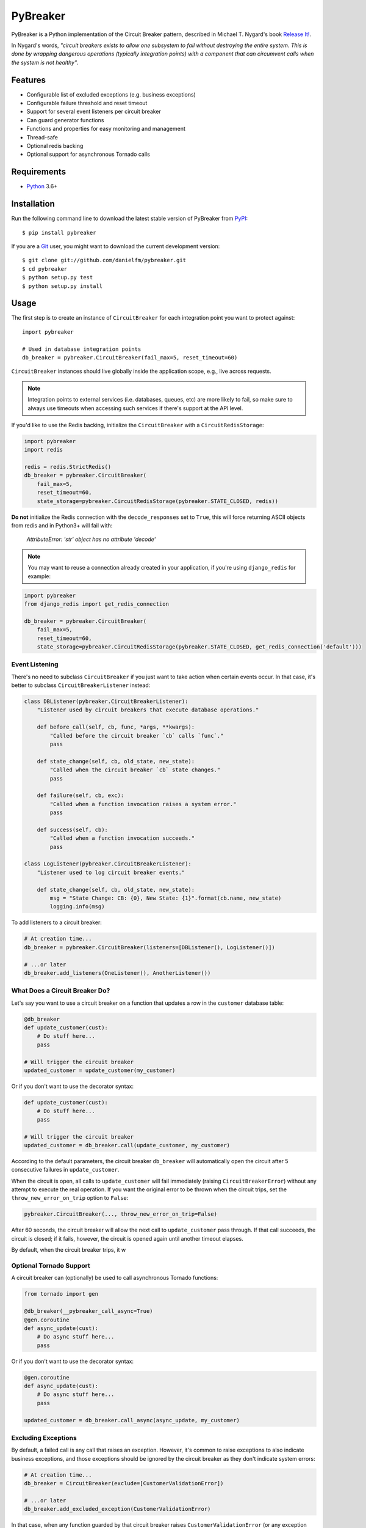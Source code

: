 
PyBreaker
=========

PyBreaker is a Python implementation of the Circuit Breaker pattern, described
in Michael T. Nygard's book `Release It!`_.

In Nygard's words, *"circuit breakers exists to allow one subsystem to fail
without destroying the entire system. This is done by wrapping dangerous
operations (typically integration points) with a component that can circumvent
calls when the system is not healthy"*.


Features
--------

* Configurable list of excluded exceptions (e.g. business exceptions)
* Configurable failure threshold and reset timeout
* Support for several event listeners per circuit breaker
* Can guard generator functions
* Functions and properties for easy monitoring and management
* Thread-safe
* Optional redis backing
* Optional support for asynchronous Tornado calls


Requirements
------------

* `Python`_ 3.6+


Installation
------------

Run the following command line to download the latest stable version of
PyBreaker from `PyPI`_::

    $ pip install pybreaker

If you are a `Git`_ user, you might want to download the current development
version::

    $ git clone git://github.com/danielfm/pybreaker.git
    $ cd pybreaker
    $ python setup.py test
    $ python setup.py install


Usage
-----

The first step is to create an instance of ``CircuitBreaker`` for each
integration point you want to protect against::

    import pybreaker

    # Used in database integration points
    db_breaker = pybreaker.CircuitBreaker(fail_max=5, reset_timeout=60)


``CircuitBreaker`` instances should live globally inside the application scope,
e.g., live across requests.

.. note::

  Integration points to external services (i.e. databases, queues, etc) are
  more likely to fail, so make sure to always use timeouts when accessing such
  services if there's support at the API level.

If you'd like to use the Redis backing, initialize the ``CircuitBreaker`` with
a ``CircuitRedisStorage``:

.. code:: python

    import pybreaker
    import redis

    redis = redis.StrictRedis()
    db_breaker = pybreaker.CircuitBreaker(
        fail_max=5,
        reset_timeout=60,
        state_storage=pybreaker.CircuitRedisStorage(pybreaker.STATE_CLOSED, redis))

**Do not** initialize the Redis connection with the ``decode_responses`` set to
``True``, this will force returning ASCII objects from redis and in Python3+ will
fail with:

    `AttributeError: 'str' object has no attribute 'decode'`


.. note::

  You may want to reuse a connection already created in your application, if you're
  using ``django_redis`` for example:

.. code:: python

    import pybreaker
    from django_redis import get_redis_connection

    db_breaker = pybreaker.CircuitBreaker(
        fail_max=5,
        reset_timeout=60,
        state_storage=pybreaker.CircuitRedisStorage(pybreaker.STATE_CLOSED, get_redis_connection('default')))


Event Listening
```````````````

There's no need to subclass ``CircuitBreaker`` if you just want to take action
when certain events occur. In that case, it's better to subclass
``CircuitBreakerListener`` instead:

.. code:: python

    class DBListener(pybreaker.CircuitBreakerListener):
        "Listener used by circuit breakers that execute database operations."

        def before_call(self, cb, func, *args, **kwargs):
            "Called before the circuit breaker `cb` calls `func`."
            pass

        def state_change(self, cb, old_state, new_state):
            "Called when the circuit breaker `cb` state changes."
            pass

        def failure(self, cb, exc):
            "Called when a function invocation raises a system error."
            pass

        def success(self, cb):
            "Called when a function invocation succeeds."
            pass

    class LogListener(pybreaker.CircuitBreakerListener):
        "Listener used to log circuit breaker events."

        def state_change(self, cb, old_state, new_state):
            msg = "State Change: CB: {0}, New State: {1}".format(cb.name, new_state)
            logging.info(msg)


To add listeners to a circuit breaker:

.. code:: python

    # At creation time...
    db_breaker = pybreaker.CircuitBreaker(listeners=[DBListener(), LogListener()])

    # ...or later
    db_breaker.add_listeners(OneListener(), AnotherListener())


What Does a Circuit Breaker Do?
```````````````````````````````

Let's say you want to use a circuit breaker on a function that updates a row
in the ``customer`` database table:

.. code:: python

    @db_breaker
    def update_customer(cust):
        # Do stuff here...
        pass

    # Will trigger the circuit breaker
    updated_customer = update_customer(my_customer)


Or if you don't want to use the decorator syntax:

.. code:: python

    def update_customer(cust):
        # Do stuff here...
        pass

    # Will trigger the circuit breaker
    updated_customer = db_breaker.call(update_customer, my_customer)


According to the default parameters, the circuit breaker ``db_breaker`` will
automatically open the circuit after 5 consecutive failures in
``update_customer``.

When the circuit is open, all calls to ``update_customer`` will fail immediately
(raising ``CircuitBreakerError``) without any attempt to execute the real
operation. If you want the original error to be thrown when the circuit trips,
set the ``throw_new_error_on_trip`` option to ``False``:

.. code:: python

    pybreaker.CircuitBreaker(..., throw_new_error_on_trip=False)


After 60 seconds, the circuit breaker will allow the next call to
``update_customer`` pass through. If that call succeeds, the circuit is closed;
if it fails, however, the circuit is opened again until another timeout elapses.

By default, when the circuit breaker trips, it w

Optional Tornado Support
````````````````````````
A circuit breaker can (optionally) be used to call asynchronous Tornado functions:

.. code:: python

    from tornado import gen

    @db_breaker(__pybreaker_call_async=True)
    @gen.coroutine
    def async_update(cust):
        # Do async stuff here...
        pass

Or if you don't want to use the decorator syntax:

.. code:: python

    @gen.coroutine
    def async_update(cust):
        # Do async stuff here...
        pass

    updated_customer = db_breaker.call_async(async_update, my_customer)


Excluding Exceptions
````````````````````

By default, a failed call is any call that raises an exception. However, it's
common to raise exceptions to also indicate business exceptions, and those
exceptions should be ignored by the circuit breaker as they don't indicate
system errors:

.. code:: python

    # At creation time...
    db_breaker = CircuitBreaker(exclude=[CustomerValidationError])

    # ...or later
    db_breaker.add_excluded_exception(CustomerValidationError)


In that case, when any function guarded by that circuit breaker raises
``CustomerValidationError`` (or any exception derived from
``CustomerValidationError``), that call won't be considered a system failure.

So as to cover cases where the exception class alone is not enough to determine
whether it represents a system error, you may also pass a callable rather than
a type:

.. code:: python

    db_breaker = CircuitBreaker(exclude=[lambda e: type(e) == HTTPError and e.status_code < 500])

You may mix types and filter callables freely.


Monitoring and Management
`````````````````````````

A circuit breaker provides properties and functions you can use to monitor and
change its current state:

.. code:: python

    # Get the current number of consecutive failures
    print(db_breaker.fail_counter)

    # Get/set the maximum number of consecutive failures
    print(db_breaker.fail_max)
    db_breaker.fail_max = 10

    # Get/set the current reset timeout period (in seconds)
    print db_breaker.reset_timeout
    db_breaker.reset_timeout = 60

    # Get the current state, i.e., 'open', 'half-open', 'closed'
    print(db_breaker.current_state)

    # Closes the circuit
    db_breaker.close()

    # Half-opens the circuit
    db_breaker.half_open()

    # Opens the circuit
    db_breaker.open()


These properties and functions might and should be exposed to the operations
staff somehow as they help them to detect problems in the system.


Donate
------

If this project is useful for you, buy me a beer!

Bitcoin: ``bc1qtwyfcj7pssk0krn5wyfaca47caar6nk9yyc4mu``

.. _Python: http://python.org
.. _Jython: http://jython.org
.. _Release It!: https://pragprog.com/titles/mnee2/release-it-second-edition/
.. _PyPI: http://pypi.python.org
.. _Git: http://git-scm.com
